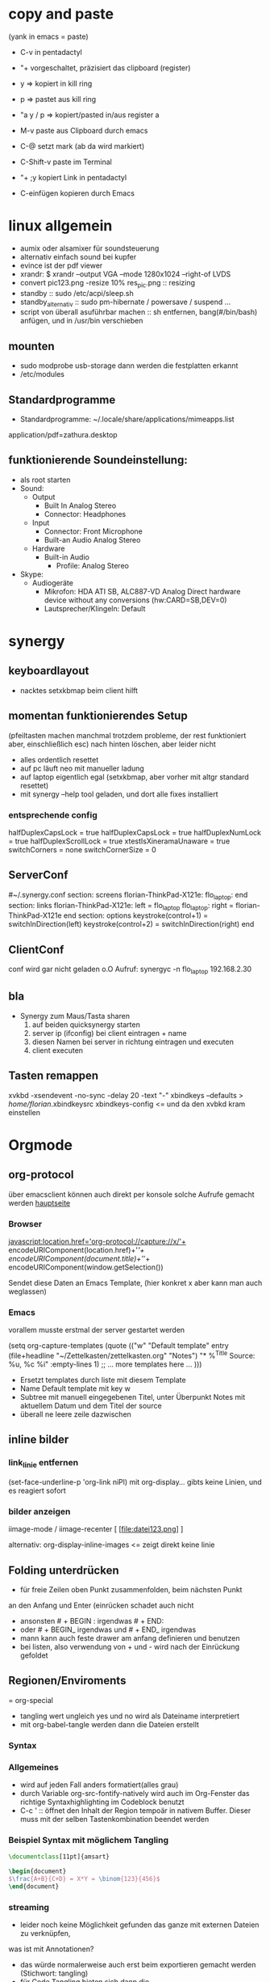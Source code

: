 * copy and paste
(yank in emacs = paste)

- C-v in pentadactyl

- "+ vorgeschaltet, präzisiert das clipboard (register)
- y => kopiert in kill ring
- p => pastet aus kill ring
- "a y / p => kopiert/pasted in/aus register a
- M-v paste aus Clipboard durch emacs
- C-@ setzt mark (ab da wird markiert)
- C-Shift-v paste im Terminal
- "+ ;y kopiert Link in pentadactyl
- C-einfügen kopieren durch Emacs
* linux allgemein
 + aumix oder alsamixer für soundsteuerung
 + alternativ einfach sound bei kupfer
 + evince ist der pdf viewer
 + xrandr:  $ xrandr --output VGA --mode 1280x1024 --right-of LVDS
 + convert pic123.png -resize 10% res_pic.png  :: resizing
 + standby :: sudo /etc/acpi/sleep.sh
 + standby_alternativ :: sudo pm-hibernate / powersave / suspend ...
 + script von überall asuführbar machen :: sh entfernen, bang(#/bin/bash) anfügen, und in /usr/bin verschieben
** mounten
- sudo modprobe usb-storage 
  dann werden die festplatten erkannt
- /etc/modules
** Standardprogramme
 + Standardprogramme: ~/.locale/share/applications/mimeapps.list
 application/pdf=zathura.desktop
** funktionierende Soundeinstellung:
- als root starten
- Sound:
  - Output
    - Built In Analog Stereo
    - Connector: Headphones
  - Input
    - Connector: Front Microphone
    - Built-an Audio Analog Stereo
  - Hardware
    - Built-in Audio
      - Profile: Analog Stereo
- Skype:
  - Audiogeräte
    - Mikrofon: HDA ATI SB, ALC887-VD Analog Direct hardware device without any conversions (hw:CARD=SB,DEV=0)
    - Lautsprecher/Klingeln: Default
* synergy
** keyboardlayout
- nacktes setxkbmap beim client hilft
** momentan funktionierendes Setup
 (pfeiltasten machen manchmal trotzdem probleme, der rest funktioniert aber, einschließlich esc)
      nach hinten löschen, aber leider nicht
- alles ordentlich resettet
- auf pc läuft neo mit manueller ladung
- auf laptop eigentlich egal (setxkbmap, aber vorher mit altgr standard resettet)
- mit synergy --help tool geladen, und dort alle fixes installiert
*** entsprechende config
 halfDuplexCapsLock = true
                halfDuplexCapsLock = true
                halfDuplexNumLock = true
                halfDuplexScrollLock = true
                xtestIsXineramaUnaware = true
                switchCorners = none 
                switchCornerSize = 0

** ServerConf
#~/.synergy.conf
section: screens
	florian-ThinkPad-X121e:
	flo_laptop:
end
section: links
	florian-ThinkPad-X121e:
		left = flo_laptop
	flo_laptop:
		right = florian-ThinkPad-X121e
end
section: options
	 keystroke(control+1) = switchInDirection(left)
	 keystroke(control+2) = switchInDirection(right)
end 
** ClientConf
conf wird gar nicht geladen o.O
Aufruf:
synergyc -n flo_laptop 192.168.2.30
** bla
 + Synergy zum Maus/Tasta sharen
   1. auf beiden quicksynergy starten
   2. server ip (ifconfig) bei client eintragen + name
   3. diesen Namen bei server in richtung eintragen und executen
   4. client executen
** Tasten remappen
xvkbd -xsendevent -no-sync -delay 20 -text "-"
xbindkeys --defaults > /home/florian/.xbindkeysrc
xbindkeys-config    <= und da den xvbkd kram einstellen
* Orgmode
** org-protocol
über emacsclient können auch direkt per konsole
solche Aufrufe gemacht werden
[[http://orgmode.org/worg/org-contrib/org-protocol.html][hauptseite]]
*** Browser
javascript:location.href='org-protocol://capture://x/'+
      encodeURIComponent(location.href)+'/'+
      encodeURIComponent(document.title)+'/'+
      encodeURIComponent(window.getSelection())

Sendet diese Daten an Emacs Template, (hier konkret x aber kann 
man auch weglassen)
*** Emacs
vorallem musste erstmal der server gestartet werden

(setq org-capture-templates
      (quote
       (("w"
         "Default template"
         entry
         (file+headline "~/Zettelkasten/zettelkasten.org" "Notes")
         "* %^{Title}\n\n  Source: %u, %c\n\n  %i"
         :empty-lines 1)
        ;; ... more templates here ...
        )))

- Ersetzt templates durch liste mit diesem Template
- Name Default template mit key w
- Subtree mit manuell eingegebenen Titel, unter Überpunkt
  Notes mit aktuellem Datum und dem Titel der source
- überall ne leere zeile dazwischen
** inline bilder
*** link_linie entfernen
(set-face-underline-p 'org-link niPl)
mit org-display... gibts keine
Linien, und es reagiert sofort
*** bilder anzeigen
iimage-mode / iimage-recenter
[ [file:datei123.png] ]

alternativ:
org-display-inline-images
<= zeigt direkt keine linie
** Folding unterdrücken
- für freie Zeilen oben Punkt zusammenfolden, beim nächsten Punkt
an den Anfang und Enter (einrücken schadet auch nicht
- ansonsten # + BEGIN : irgendwas     # + END:
- oder # + BEGIN_ irgendwas und # + END_ irgendwas
- mann kann auch feste drawer am anfang definieren und benutzen
- bei listen, also verwendung von + und - wird
  nach der Einrückung gefoldet
** Regionen/Enviroments
= org-special
- tangling wert ungleich yes und no wird als Dateiname interpretiert
- mit org-babel-tangle werden dann die Dateien erstellt
*** Syntax
#+BEGIN_X
#+END_X

#+BEGIN_LaTeX
\documentclass ...
#+END_LaTeX
*** Allgemeines
- wird auf jeden Fall anders formatiert(alles grau)
- durch Variable org-src-fontify-natively wird auch
  im Org-Fenster das richtige Syntaxhighlighting 
  im Codeblock benutzt
- C-c ' :: öffnet den Inhalt der Region tempoär in nativem Buffer. Dieser
	   muss mit der selben Tastenkombination beendet werden
*** Beispiel Syntax mit möglichem Tangling

#+BEGIN_SRC latex :tangling st-temp.tex
  \documentclass[11pt]{amsart}
  
  \begin{document}
  $\frac{A+B}{C+D} = X*Y = \binom{123}{456}$
  \end{document}
#+END_SRC

*** streaming
- leider noch keine Möglichkeit gefunden das ganze mit externen Dateien zu verknüpfen,
was ist mit Annotationen?
- das würde normalerweise auch erst beim exportieren gemacht werden (Stichwort: tangling)
- für Code Tangling bieten sich dann die 

** Capturing
Man setzt irgendeine Datei als default note file und 
da wird dann immer reinkopiert
(setq org-default-notes-file (concat org-directory "/notes.org"))

Die Funktion org-cature wird dann mit einer Taste verbunden
(define-key global-map "\C-cc" 'org-capture)
Es wird dann jedes mal ein Tempoärer Buffer geöffnet und angezeigt, 
in welchem man ein Template auswählen kann, welches dann dieses Fenster
schonmal vorbefüllt. Da kann dann z.B. automatisch der zuletzt gestörete 
Link oder der Zwischenspeicher oder eine Link zum aktuellen Punkt landen

Unterschieden wird dann noch in Finish, also fertig kopieren und 
Refiling, wobei die Daten an einen anderen header geschickt werden
** Templates
Templates sind im Grund nur etwas Text der Standardmäßig reingespastet wird,
wobei sie aber auch ein paar gegebene Parameter verwenden können.
*** capture-template hinzufügen
Zeug wird unter Heading "Tasks in gtd.org eingefügt
     (setq org-capture-templates
      '(("t" "Todo" entry (file+headline "~/org/gtd.org" "Tasks")
             "* TODO %?\n  %i\n  %a")
        ("j" "Journal" entry (file+datetree "~/org/journal.org")
             "* %?\nEntered on %U\n  %i\n  %a")))
Aufbau: Key;Beschreibung; typ: entry=node..., item, checkitem, plain,...;
target: file+regexp/file+id usw, file+datetree für currentdate und noch mehr;
template: text; properties: clockingkram, appenden, unnarrow(nicht hinspringen...)
*** nutzbare parameter
http://orgmode.org/manual/Template-expansion.html#Template-expansion

** refiling
- Das capture oder node wird an anderen header angehangen
(standardmäßig wird nur die oberste ebene benutzt
** Export
*** Export subtree
1. auf subtree gehen
2. org-export
3. 1 um auf subtree export umzuschalten
4. konkreten export aussuchen
* Vim
** Search/Replace                                                :shortcuts
	    =Änderungen werden komplett live gepreviewed=
	    :bereichs/foo/bar/g  oder gc
	    als Bereich kann man z.B. mit a',b' marker angeben
	    Ferner sind auch . für die akt Zeile oder konkrete
	    Zeilennummern möglich, geht aber auch +2 = relativ zu cur-pos
	    oder anders:
	    :g/^test/s/foo/bar/g  nur zeilen die mit test anfangen
	    im grunde gibt man start,end an.

	    \( \) macht aus nem Bereich ne Backreferenz
	    \1 matched die nummeriert, & matched das ganze Teil
	    
	    '< , '> selection anfang / ende
	    $ Dateieende
	    . aktuelle zeile
	    /test/ zeile mit nächstem vorkommen von test
	    ?test? zeile mit vorherigem vorkommen von test
** Mehrfachmanipulation
v -> visual, V -> visual zeile, ctrl v -> block
dann mit i,a,I,A usw. editieren (nach enter bei allen zeilen)
** kleinkram
s(jetzt k) löscht geht aber direkt auf insert
:w !sudo tee > /dev/null %  wenn die Berechtigung bei Vim fehtl
    alternativen: :%!sudo tee %
sudo chmod -v -R ouag+rw *     alles per chmod freigeben

** Vervollständigung
   - Ctrl+n für dynamische 
     Vervollständigung / Ctrl+p für letzte Vervollständigung (sucht
     im Text auch in genau diesen Richtungen !! )
   - Ctrl+x Ctrl+n und Ctrl+x Ctrl+p um ganze 
     Zeile so zu vervollständigen
* Emacs  
** shortcuts-emacs 						  :shortcuts:
    sudo chmod -v -R ouagrw . matched auch verstecktes
   - igrep und dann regex um dateien zu (durch-)suchen
   - recentf-open-files ::   zeigt die letzten dateien an
   - deft-new-file ::        erstellt eine kurznotiv die mit deft
     zusammengefasst werden können
   - C-x C-e :: führt aktuelle lisp zeile aus und gibt ergebniss aus
   - M-esc : :: eval-expr
   - C-x b  ::  buffer wechseln
   - winner-undo :: Layout wiederherstellen (tempoärer speicher)
   - repeat :: .
   - vergrößern/verkleinern :: C-x } /
   - finde Buffer :: C-x 4 C-o
   - InsertPoint :: Ctrl + w (mehrfach für größere Fläche

   - save-current-configuration :: C-ä w
   - resume :: C-ä c
	       
   - show shortcuts :: C-ä x
** Hilfefunktionen
-    M-x apropos :: findet alles was irgendwie mit dem Ausdruck danach zu tun hat
-    F1 / M-x Helper-... :: findet Keybinds <=> Funktion usw
-    apropos-documentation :: durchsucht alles nach einem String
     
** Funktionsnamen abkürzen
(defalias 'langer_name 'abkuerzung)
** Tmp Keymaps
    blablabla
    testtest
    testetst

    einfach zeile yanken, eval-expr.. und paste mit ctrl-y
    oder auf zeile und C-x C-e, oder markieren und eval-region
      (global-set-key (kbd "C-ß") 'clipboard-yank) *nichtmehr notwendig*
      (global-set-key (kbd "C-c f") 'evil-emacs-state)
      (global-set-key (kbd "C-c q") 'evil-force-normal-state)
      (define-key evil-normal-state-map (kbd "C-c f") 'evil-emacs-state)
      (define-key evil-normal-state-map (kbd "C-c q") 'evil-force-normal-state)
      (global-set-key (kbd "C-u") 'evil-scroll-up)
      (define-key evil-normal-state-map (kbd "C-u") 'evil-scroll-up)
      (global-set-key (kbd "M-k") 'evil-window-prev)
      (define-key evil-normal-state-map (kbd "M-k") 'evil-window-prev)
      (global-set-key (kbd "C-c b") 'view-buffer-other-window)
      (global-set-key (kbd "C-ü") (lookup-key global-map (kbd "C-x")))

      (global-unset-key (kbd "C-d"))
      (local-unset-key (kbd "C-d"))
      (global-unset-key "\C-d")
      (local-unset-key "\C-d")

      (global-set-key (kbd "C-d") 'evil-scroll-down)
      (define-key evil-normal-state-map (kbd "C-d") 'evil-scroll-down)
      (define-key evil-motion-state-map (kbd "C-d") 'evil-scroll-down)
      (local-set-key (kbd "C-d") 'evil-scroll-down)
       (define-key evil-normal-state-map "\C-d" 'evil-scroll-down)
      (define-key evil-motion-state-map "\C-d" 'evil-scroll-down)
      (local-set-key "\C-d" 'evil-scroll-down)

      (define-key global-map "\C-d" 'evil-scroll-down)

      (define-key local-map "\C-d" 'evil-scroll-down)

; freie Präfixe sind C-ü , C-ö , C-ä



      [[file:~/.emacs::(global-set-key%20(kbd%20"C-c%20b")%20'][.emacs]]

** helm :shortcuts:
[Space] scrollt in Hilfstext
M-a markiert alle Einträge !!!

** Zeilenumbruch
   + linewrapping = darstellungsumbruch
   + truncating = nicht umbrechen
     => toggle-truncate-lines
   + columnfilling => zeilenumbruch im Buffer
     => auto-fill-mode bricht automatisch um
     => set-fill-column setzt die max. Zeichenanzahl
** FTP
1. mit Befehl ftp, ftp programm aufrufen
2. da dann adresse für server eingeben (www.howtoflo.de z.b.)
3. dann benutzernamen eingeben (web95) z.B.
4. dann Passwort eingeben

+ mit ls und cd bewegen
+ mit rename umbenennen
+ mit put lokale/adresse remote/adresse Dateien hochladen
  für zielpfad reicht auch einfach der zieldateiname, so dass
  der aktuelle Ordner benutzt wird
+ mit get? entsprechend runterladen
** GNUS
Adresse => 212.82.96.94
*** weiterleitung für mehrere Accounts auf dem selben server
nslookup imap.mail.yahoo.com    zum schluss kommen die interessanten ip's
echo "12.34.56.78 neue.mail.domain" >> /etc/hosts
*** konfiguration
;; GMANE is about the only free news server I've seen.
;; I set it to my primary server so I can read a few Free software mailing lists.
(setq gnus-select-method
     '(nntp "news.gmane.org"))
;; Mostly, though, I just want to read my mail.
;; This setup uses a standard SSL-based connection to read the mail for the accounts I have through
;; UC Berkeley:
(setq gnus-secondary-select-methods
      '((nnimap "floppycode" ; primary email
		(nnimap-address "imap.mail.yahoo1.com")
		(nnimap-server-port 993)
		(nnimap-authinfo-file "/home/florian/.authinfo")
		(nnimap-stream ssl))
	(nnimap "lerch.florian" ; secondary account
		(nnimap-address "imap.mail.yahoo2.com")
		(nnimap-server-port 993)
		(nnimap-authinfo-file "/home/florian/.authinfo")
		(nnimap-stream ssl))
		))



(setq gnus-ignored-newsgroups "^to\\.\\|^[0-9. ]+\\( \\|$\\)\\|^[\"]\"[#'()]")

(setq user-mail-address "floppycode@yahoo.de")
(setq user-full-name "Florian Lerch")

;(setq mail-sources '((nnimap :server "imap.mail.yahoo.com"
;                          :user "floppycode@yahoo.de"
;                          :password "")
;		     (nnimap :server "imap.mail.yahoo.com"
;			  :user "lerch.florian@yahoo.de"
;			  :password "")))


(setq send-mail-function 'smtpmail-send-it)
(setq message-send-mail-function 'smtpmail-send-it)
(setq smtpmail-default-smtp-server "smtp.mail.yahoo.com")

(setq smtpmail-auth-credentials '(("smtp.mail.yahoo.com" "465" "floppycode@yahoo.de" "3ihgvks14")))
(setq smtpmail-starttls-credentials '(("smtp.mail.yahoo.com" "465" nil nil)))
*** .authinfo
machine imap.mail.yahoo1.com login floppycode@yahoo.de password secret port 993
machine imap.mail.yahoo2.com login lerch.florian@yahoo.de password secret port 993
* install/make kram
1. ./configure
2. make
3. sudo make install
* Firefox
** pentadactyl plugins
*** installieren
js Datei in ~/.pentadactyl/plugins/ kopieren
*** Grundstruktur
eigentlich nichts festes, geht direkt mit js code los
*** Kommando hinzufügen
group.commands.add(['command_name'], "Beschreibung",
 function(args){
  var = bla;
  mache_irgendwas;}
);
*** Hintmode hinzufügen
hints.addMode('K', "descr", function(elem) {
	     var url = elem.getAttribute("href");});
*** nutzpare Parameter
var url = buffer.url;
var en_url = encodedURIComponent(buffer.url);
var title = buffer.title;
*** Aufruf Org Protocol(Capturing)
capture_template mit kürzel w:
#+Begin: Javas Code
location.href='org-protocol://capture://w/'+
  encodeURIComponent(location.href)+'/'+
  encodeURIComponent(document.title)+'/'+
  encodeURIComponent(buffer.win.getSelection())
#+END:
passendes Capture-Template: (titel muss noch manuel eingegeben werden)
#+BEGIN: CaptureTemplate
(setq org-capture-templates
      (quote
       (("w"
         "Default template"
         entry
         (file+headline "~/org/capture.org" "Notes")
         "* %^{Title}\n\n  Source: %u, %c\n\n  %i"
         :empty-lines 1)
        ;; ... more templates here ...
        )))
#+END:
passendes Capture-Template: (titel muss nichtmehr eingegeben werden und
es wird auch sonst nichts vom capture menü angezeigt
#+BEGIN: CaptureTemplate2
(setq org-capture-templates
      (quote
       (("w"
         "Default template"
         entry
         (file+headline "~/org/capture.org" "Notes")
         "* Testtitle\n\n  Source: %u, %c\n\n  %i"
         :empty-lines 1 :immediate-finish :unnarrowed :kill-buffer)
        ;; ... more templates here ...
        )))
#+END:

+ Paremeter werden getrennt mit / und encdode...
+ zuerst link , dann titel, dann content 
+ %c setzt link mit passendem Titel ein
+ %i setzt das capturing ein
+ %u setzt das aktuelle datum oredntlich formatiert ein
+ die 3 übertragenen Daten sind auch abrufbar mit:
  + %:link        => der link
  + %:description => der Titel
  + %:initial     => der content
+ template wird mit "x" gewählt
 

** pentadactyl einrichten
- :map d V   <= damit der nicht mit d seite löscht
- :set hintkeys=uiaenrdxvlchgqüöäpb,.j
- :mkpentadactylrc
** Standardsuche
about:config und da nach keyword.URL suchen und
https://www.google.com/search?hl=en&q=  einsetzen

** Extensions
+ Bugmenot
  viel zu viel gesperrt und son Scheiß. Für die Fälle wo's sich trotzdem
  lohnt, reicht auch die Website
+ CoolPreviews
  meine fresse ist das eine langsame Reaktion gewesen
  die Suchen funktioniert irgendwie nicht, und auch sonst ist
  die Reaktionszeit für normale links extrem langsam, das Interface
  selbst ruckelt auch pervers
  andererseits kann das von Zeit zu Zeit sicherlich auch Tabs einsparen
  auch wenn kurz öffnen und zurückgehen vermutlich schneller wäre
  die stacking funktion ist auch irgendwie scheiße weil langsam und unübersichtlich
  könnte aber fürs nächste vielleicht zu mehr ordnung motivieren
+ DeeperWeb
  also dezent würd ich die sidebar nicht grade nennen, stopft das halbe fenster zu
  der Wert der angezegiten Tags ist 'begrenzt'
  teilweise sind aber interessante Suchansätze implementiert, deren Umsetzung ist zwar
  Scheiße, aber auf Basis dessen lässt sich sicherlich noch besseres finden
+ DownloadHelper
  integriert sich ganz gut und enthält einen converter, nichts auszusetzen
+ Element Hiding Helper Adblock Plus
  funktioniert ziemlich gut -> seiten lassen sich schnell extrem vereinfachen
  -> leider kein redo oder preview?
+ Fasterfox
  konnte bisher keinen Echten leistungsanstieg feststellen
+ fastestfox
  verschiedene "downthemall-artige" Funktionen
  diese kleinen buttons beim link sind eigentlich nur nervig und schwul
  aber die kleine wikipedia preview für markiertes könnte praktisch werden
  automatisches laden der nächsten seite führt öfters mal zu problemen
  Geht mir jetzt schon auf die nerven
+ Instaright!
  wieder so behindert fokussiert auf die eigene Seite
  sehr ruckelige Angelegenheit und bescheuerte Notifications
  behindertes Scheißteil -> weg
+ Multirow Bookmarks
  haben jetzt auch auf ein neues Plugin mit plus am Ende umgestellt >.>
  ficken sie sich
+ Pocket
  bietet die möglichkeit halbwegs effizient die links zu sammeln und synchronisiert
  die dann mit deren Server
  paar shortcuts gibts auch, aber die reichen noch nicht wirklich
+ Read Later Fast
  zwar immernoch scheiße weil immer auf extra Seite, aber bis auf weiteres muss das
  reichen, irgendwie auch etwas verbuggt
  Korrigiere: funktioniert nicht
+ SearchMenu
  klein, schmal und unauffällig, erfüllt seinen Zweck
+ Tile Tabs
  normale Tabs Funktionieren nicht so ohne weiteres,
  => läuft über separates Menü(scheint umschaltbar zu sein)
  ist trotzdem scheiße
+ Vimperator
  im Prinzip schon ziemlich geil, flexibel und bietet viele Möglichkeiten
  im Moment sieht das Design markierter links aber noch echt kacke aus
  und er krallt sich andauernd irgendwelche Tastendrücke und macht
  scheiße damit
  speichert auch die Einstellungen irgendwie nicht
** org-protocol
*** emacs.d
(server-start)
(require 'org-protocol)
*** browser
in ~/.local/share/applications
org-protocol.desktop erstellen mit

  [Desktop Entry]
  Name=org-protocol
  Exec=emacsclient %u
  Type=Application
  Terminal=false
  Categories=System;
  MimeType=x-scheme-handler/org-protocol;

und update-desktop-database ~/.local/share/applications/ laufen lassen
in Firefox dann url öffnen und /usr/bin/emacsclient zeigen
** kopieren
/ -> suche, um zur richtigen stelle zu kommen
c -> caret mode;
v -> visual mode;
dann y -> yank

* Shell
- mit history durchnummerierte Befehlshistory
- schleife in bash :: for i in {1..10}; do echo $i;done
- inhalt durchsuchen :: grep --context=10 oder -C 10   (<- großes C)
- replace :: sed -i 's/old-word/new-word/g' *.txt
- rename :: rename 's/\.bak$//' *.bak
- ausgabe :: cat
- argumente :: !$ (last) !n:1 (arg1 von cmd n)
- befehle :: !! (last) !n (nr) !ls (last ls) ^ust^usr (last mit 1 replace)
- dir :: cd - (last dir) pushd / (cd mit stack) popd (zurück stack)
- ausschnitt :: head -n 2(bis 2) tail -n 2(ab) head -n -2(bis letzte 2)
- einsetzen :: sed -i~ '1 i anfang' Server.java (setzt in zeile 1 ein, ~ = Backup)
- entfernen :: sed -i '1 d' Server.java (löscht Zeile 1)
- variablen/zwischenspeicher :: set varname = blakramzeug
* yas
** neu erstellen
Ctrl-ä n  -> neu
Ctrl-ä t  -> load buffer
-> fertig
der key wird dabei expanded
** Beispiel Snippet
# -*- mode: snippet -*-
# name: leftrightarrow
# key: Lra
# --
\Leftrightarrow
** Input
${1} für Eingaben, ${1:bla} oder sows für Vorschläge
dann Lra in Latex eingeben und tab -> ersetzung
Bei kopien wird dann bloß noch $1 geschrieben
(muss auch!! Die klammern sind nichtmehr erlaubt)
Für mehrere Auswhal möglichkeiten:
<div align="${2:$$(yas/choose-value '("right" "center" "left"))}">
* git
   *HEAD -> Branch -> Commit*
** Keywords
(teilweise direkt mit git <keyword> als befehl)
- ref :: reference, verknüpfung, konkret id oder so
- repository :: Container mit Daten / Veränderungen und allemm
- commit object :: dateien, die den aktuellen stand zu zeitpunkt
		   repräsentieren (hat auch n namen und so)
		   oft auch nur veränderungen und link zu parent
- head :: ref auf commit objekt, im grunde nur id/name (= sha1)
	  HEAD ist der akt. aktive vom akt. Repo
- branch :: unterschiedliche ableitungen eines repositories, für gewöhnlich
    also daher durch head repräsentiert (entspricht besonderem commit, häufig tempoär)
- merge :: (synt.: git merge [head]) pflegt das commit objekt von head
	   in das aktuelle repository ein
	   -> sucht gemeinsamen vorfahren, von akt. commit und neuem
	   -> wenn alles glatt geht einfach überschreiben, sonst manuelle entscheidungen
	    bzw. entsprechende Marker um User zu warnen
	   -> Konflikt, beide Mergehistorien haben zu gleichem Zeitpunkt widersprüchliche
	    Änderungen
	   sonst Fast Forward, jeweils immer nur eine Veränderung( geht automatisch)
- checkout :: HEAD auf commit lenken, und dann die lokalen Daten überschreiben;
	     konzentriert sich dabei auf staged files und so
- diff :: unterschied zwischen 2 commits (also heads übergeben)
- log :: commit zur tempoärem Vorgänger
- remote :: repository das nicht lokal ist
	    remote repository bekommt rem rep ref (standard origin) als identifikation
	    remote heads, verlinken die heads(-> commits) in rem rep
	    (syn.: origin/[head-name]
- track :: lokaler branch repräsentiert intern remote branch (tracked diesen also, ist ref)
	   alle notwendigen Daten liegen lokal abgespeichert
- fetch :: neue commits aus getracktem branch werden in trackendem branch gesichert
	   nur remoteheads verändern sich
- master :: lokaler hauptbranch (standardmäßig), kann auch selbst tracken
- pull :: passt die heads dem fetch an (wenn tracking eingerichtet, erfolgt erkennug
	  des remote repositories und vorhergehender fetch automatisch
	  übernimmt dabei also vorrangig allos von eimen (meist remote) Rep
- push :: fügt remote repository die commits hinzu und der lokale headlink wird zu der
	  passenden Modifikation weitergeleitet
	  remote head reference usw. werden in lokalme branch auch angepasst
	  ! rem head muss zu vorgängen von akt. rem rep zeigen und dort einsetzen!
	  -> fast forward merge wird forciert
- index :: sammlung der dateien, die zum repository committed werden sollen
	   bilden die Grundlage um commit objekte zu bilden
- commit :: bilden und hinzufügen von commit objekten zu repository
- working directory :: der ordner in dem die daten liegen, die man selber wirklich bearbeitet
- stash :: container für nicht committete Modifikation, um mit akt. rep zu mergen
- status :: zeigt differenzen: working-directory <-> index <-> aktuellster commit
	    => wd enthält alle dateien, index nur 'tracked' dateien, und akt. commit die 'staged',
	    die nach bisherigem Stand auf jeden fall reinkommen.
- staged :: fürs nächste commit vermerkt
- reset :: setzt den HEAD 'link' zurück, (zu spezifischem Stand),
- mv|rm|ect :: können dies jeweils in workdir aber auch pushbaren commits machen
	       und den Rest auch gleich anpassen
** dateien aus dem kreislauf ziehen (aber erhalten)
1. in underordner und .git/info/exclude jeweils ausnahme hinzufügen
2. git update-index --asume-unchanged <filepath>    ab -- vlt optional
3. git rm --cached filepath
4. git update-index --asume-unchanged <filepath>    keine ahnung ob nochmal

5. git commit -m "bla"
6. git push
** dateien hinzufügen/updaten
ob eine Datei  ganz neu ist, oder sich nur verändert hat, macht erstmal
   keinen Unterschied. Mit git add werden Dateien hinzugefügt.

** spontan konkretes committen
    git add --patch     lässt dann wählen was gemacht wird
** lokalen datenbestand updaten
git pull

git checkout
git
** config
remotebranch mit namen origin ist default für push/pull
=> ist in .git/config
die exclude ignorelist kann direkt dateinamen aus 
dem wurzelverzeichnis entgegennehmen
git config --global credential.helper cache
git config --global credential.helper 'cache --timeout=50000' <= cached login
** praktische befehle
git add . addet alles außerhalb der ignorelist (vorher git status ...)
git mergetool  um den kram zu mergen
** mit gui
gitk => git-gui öffnen => neu laden
=> alles bereitstellen => nein => eintragen => versenden
** Ganz neues Projekt
1. Mit git initialize oder so, erstmal lokal rep erstellen
2. Online irgendwo was erstellen
3. git remote add name pfad
4. git update name
5. git commit -m "bla"
6. git fetch name
7. nochmal add und commit
8. git pull name -t master
9. git commit -m "bla"
10. git push name
11. config mit default remotes updaten:
    [branch "master"]
    remote = origin
    merge = refs/heads/master
** neue basis pushen (überschreiben)
git push remote_name --force
** neues system mit online repo verbinden
git init     für neues lokales rep
git add      mit allem was man dabei haben möchte, ggbflls. vorher gitignore
git remote add rem_name online_path -t master
(git push rem_name --force) falls repository neu bespielt werden soll
** Fehler beheben
- mit git log die einzelnen commits inkl nummer anzeigen
- mit git show nr:pfad z.B. 1234:.emacs.d/test.txt dokumente etc anzeigen

** allgemeiner Synchronisationsworkflow
+ C-ö m s  für Status (und speichern)
+ jeweils i oder s zum anpassen
+ c  "bla" C-c C-c
+ C-ö m l
   + C-ö m s  wieder stagen
   + c C-c C-c
+ C-ö m h

und beim nächsten Rechner dann das gleiche
* eshell
- cd = für stack, cd -nr  um aus stack aufzurufen
- & ganz ans Ende (hinter paramater usw.) um
  Prozess abzuspalten
  - wahlweise noch mit nohup davor
  um output abzuleiten
* zipper
- tar.gz :: tar xvfz filepath
- zip :: unzip filepath
* Latex
- latex selbst konvertiert zu dvi
- programme wie dvipng machen daraus bild
- documentclass[11pt]{standalone} erstellt
  eine Seite mit minimaler größe (für formelextraktion)
- iimage-mode <- zeichnet einfache links zu bildern
  iimage-recenter läd die bilder dann nach
** arrays
$\begin{array}{ccc}
q_0 & q_1 & q_2 \\
q_0 & q_1 & q_2 \\
q_0 & q_1 & q_2 \\
$\end{array}
** beispiel image link
[ [ file:~/test1.png ] ] 
; das file: am anfang ist wichtig!
** minimales latex Skript
\documentclass[11pt]{standalone}
\usepackage[utf8]{inputenc}
\usepackage{amssymb,amsmath}

\begin{document}
$\frac{A}{B} = c$

\end{document}
 
** preview im org mode
zeichen hinter $ muss frei sein
alternativ: \( und \) für kleine schrift oder
\[ \] oder $$ $$ für größere Schrift
* Windowmanager

   :PROPERTIES:
   :ID:       0001
   :END:
** *Kriterien*
  - hohe Geschwindigkeit und Ressourcensparend

  - sollte die Standardlayouts schnell aufbauen können
  - intuitives Verändern der Layouts per Tastatur (größe und pos der Felder)
  - zuordnen mehrerer Workspaces bzw. Tags / Gruppen
  - einfache Konfiguration, am besten Live/über GUI oder tool
  - aktive Entwicklung
  - vorhandensein und kompatibilität zu wichtigen widgets
  - Maus ist immernoch -möglich-
  - schnelles setzen des Fokus auf konkretes Fenster möglich
** *Theorie*
DynamicWindowManager :: tiling *und* freies Verteilen
TilingWindowManager :: Fenster liegen nie übereinander
StackWindowManager :: Fenster können übereinander liegen

** Awesome WM
- tagging ganz cool aber auch nicht mehr als mehrfache workspace
  zuordnung
- jede Konfiguration über die Datei, nichts geht einfach über
  Packagemanager
- Widgets machen irgendwie Probleme und Design von Fenstern scheiße
- Focus Management noch nicht perfekt, generell mangel an
  Usability Innovation
- zuschalten von Fenstern geht flüssig, schnell und sauber
*** Fenster in bestimmten Tags starten
 -- {{{ Rules
awful.rules.rules = {

    -- All clients will match this rule.
    { rule = { },
      properties = { border_width = beautiful.border_width,
                     border_color = beautiful.border_normal,
                     focus = true,
                     keys = clientkeys,
                     buttons = clientbuttons,
                     size_hints_honor = false} },
    { rule = { class = "MPlayer" },
      properties = { floating = true } },
    { rule = { class = "Chromium" },  properties = {tag = tags[1][1]}},
    { rule = { class = "Luakit" },  properties = {tag = tags[1][1]}},
    { rule = { class = "Geany" },  properties = {tag = tags[1][2]}},
    { rule = { class = "libreoffice-writer" },  properties = {tag = tags[1][2]}},
    { rule = { class = "Terminator" },  properties = {tag = tags[1][3]}},
    { rule = { class = "Vlc" },  properties = {tag = tags[1][4]}},
    { rule = { class = "Desmume" },  properties = {tag = tags[1][4]}},
    { rule = { class = "Easytag" },  properties = {tag = tags[1][4]}},
    { rule = { class = "Galculator" },  properties = {tag = tags[1][4]}},
    { rule = { class = "Gpartedbin" },  properties = {tag = tags[1][5]}},
    { rule = { class = "Gtg" },  properties = {tag = tags[1][5]}},
    { rule = { class = "Pcmanfm" },  properties = {tag = tags[1][5]}},
    { rule = { class = "Transmission" },  properties = {tag = tags[1][5]}},
}
-- }}}
*** shortcuts-awesome wm 					  :shortcuts:
S-n       :: minimieren
S-C-n     :: wiederherstellen
^S-c      :: schließen
S-t       :: oberste Ebene
^S-j / k  :: Fenster verschieben
S- h/l    :: Breite verändern
^S-h/l    :: mehr/weniger Hauptfenster
S-C-h/l  :: mehr/weniger Spalten Slaves
^S 1-9    :: ändere Fenster tags auf 1-9
^S-C 1-9  :: Füge Fenster Tag hinzu

*** mehrere Bildschirme
- mit dem xrandr Befehl aus dem Softwarebreich starten
- mit mod4+o werden die Fenster verschoben
- mit mod4+ctrl wird der fokusmonitor gewechselt
** wmii :kandidat:tested:
- Ressourcensparend
- sehr nah an z.B. DWM aber mit mehr Features etc.
- Features haben auch keine offensichtlichen Makel
- kann in beliebigen Sprachen entwickelt und verändert werden
- es existieren viele Pakte solcher Modifikationen
*** Test
- shell funktioniert auf anhieb
- sondertasten neo nicht im startmenü, was aber ansonsten ganz gut läuft
- scrollbars irgendwie eigenartig
- ruckelige Darstellung
- tagzuweisung klappt ganz gut
- generell, sobald maus benutzt wird wirkt alles verbuggt
- autofokus auch erstmal nicht drin
- design sehr minimalistisch <- hat nen eigenen reiz
- zusammenklappen ist aber ziemlich intelligent:
  ein Fenster kann per Knopfdruck auf die komplette Spalte maximiert
  werden und der rest wird nur am rand eingeblendet
- Shortcuts
  [[/home/florian/Dropbox/Zettelkasten/zettelkasten.org_20121213_230622_11330eFl.png]]
  - mod t = springe zu tag, mit shift auch setzen
(Press "Alt + a" to log out, well select "exit")

- ganz geil ist, das man nicht auf tagnummern achten mussten
  sondern einfach anfängt den namen einzugeben und dann codecompletion
- das Springen zwischen Master und dem Rest ist wirklich gut umgesetzt
  (einfach durch sprung nach links/rechts usw)
- zB der DocumentViewer läuft ganz gut und kupfer geht auch
- emacs verhält sich auch nicht auffällig
- tagnummer mappt nicht auf unterschiedliche Namen? oO
- die Balken die noch da sind, sind aber eigentlich auch nur störend
** Qtile :kandidat:tested:
- basiert auf python
- noch recht schnell und klein, leicht modifizierbar
- hat auch ne nett gemachte Projektseite usw.

*** Test
- design im Kern sehr schick und sehr spartanisch
- modifizierung über python scheint auch gut möglich zu sein
- das standardmäßig vorgegebene beispiel ist aber schrott
** Xmonad :kandidat:tested:
popluär, flexibel und frei, auf jeden fall
ein kandidat
http://xmonad.org/tour.html
*** Test
- Termninal läuft
- Fensterbalken und son Kram existieren nichtmal
- schafft es aber offensichtlich nichtmal, die windowstaste als mod zu benutzen
- kupfer funktioniert
- die layouts entsprechen erstmal nur den elementarsten basics
- dank dmenu die selbe menüleiste wie bei wmii aber nicht dauernd eingeblendet und neo
  läuft ordentlich
- sehr minimalistisch aber irgendwie schon schick
- alles weitere müsste nachgerüstet werden, aber in diesem Fall
  wäre xmonad sicherlich ein gutes fundament
- plugins laufen über haskell
** herbstluft :kandidat:
- "nachfolger" von Musca
- scheint alles wichtige drin zu haben
- das reicht fürn test

- so auf anhieb geht gar nichts und besonders
viel scheint das internet auch nicht dazu zu haben
- generell noch relativ neu (kaum ein jahr alt)
<.< immernoch nichts geschafft
- wird erstmal auf später verschoben

http://wiki.ubuntuusers.de/herbstluftwm

** wmfs :kandidat:
- scheint alles zu bieten

** i3wm :kandidat:tested:
- hardcore simpler einstieg ABER wlan wird direkt angezeigt
- battery widget auch da, funktioniert aber nicht
- bäh, kupfer bekommt diesen schwuler rahmen aufgezwungen
- erstmal abgestürzt
- steuerung ist aber nicht ungeil (mit simulierten pfeiltasten fenster positionieren
- und die stacks sind drin, die sind schon ziemlich cool
- allzu leicht ist das herstellen eines ganz konkretn aufbaus trotzdem nicht
- stacking ist aber echt geil, und tabbing genauso, sau nützlich
  - leider gibt es jedes mal grelles flimmern beim umschalten
- containern kann man auch irgendwie
- viele wirklich interessante Konzepte umgesetzt, sollte in jeden Fall
  als Referenz für zukünftige Projekte in die Richtung dienen
- viele kleine grafikfehler
- und die tasten werden für shortcuts nach der hardware und nicht neo geladen

** spectrwm :kandidat:tested:
- aktuell und fleißig bearbeitet, alles bestens

- erster blick sehr spartanisch
- fenster sieht am rand etwas kaputt aus
- kupfer funktioniert
- reagiert auch wieder auf alt statt tab
- master kleiner oder größer machen
  ruckelt echt übel
- ansonsten der ganze Standardkram ist sauber umgesetzt
- leider keine echte benennung der layer?
- jedenfalls nichts was es besonders macht
** *----------------------------*
** Fluxbox :rejected:
- bietet zuordnung in tabs an( => Programme die sich auf
  viele Fenster verteilen können zusammengefasst werden)
*** Comment: gleichzeitige Anzeige?
? die Frage ist, ob auch mehrere Tabs gleichzeitigen in einem
Fenster angezeigt werden können, wenns sein muss
+ das selbe Ergebniss lässt sich auch generell mit Tags und workspaces
erreichen

- alle benötigten bars etc. würden sich nachrüsten lassen
- kein tiling -> und tschüss
** UWM :rejected:
- keine Taskleiste usw. => vesucht flexibel produktiv zu bleiben
- dabei allerdings starker fokus auf die Maus
** IceWM :rejected:
- minimalistisch usw. bietet im Endeffekt aber auch nichts wirklich
innovatives oder tolles
** OpenBox :timefiller:
- sehr schnell und beliebt
- kann im Grunde auch nicht mehr
- aber eben wirklich hart ressourcen sparend
- sehr stark und simpel modifizierbar in alle Richtungen
- Tiling nur über über PyTile -> recht Ram aufwendig
** Musca Wm :rejected:timefiller:
- die auswahl der Fenster wirkt sehr spartanisch, mit einfachen
Linien um die Layouts zu bestimmen
- scheinbar auch nicht gerade besonders verbreitet
- die Leute scheinen aber recht begeistert von der Aufteilung
  und der Fenstersteuerung zu sein
*** Readme (sehr groß) mit allen Infos
Musca

- Musca

|@constellation_small.png right@|http://en.wikipedia.org/wiki/Musca| |controls|#controls| : |source|#source| : |author|#author| : |bugs|https://bugs.launchpad.net/musca| : |questions|https://answers.launchpad.net/musca| : |suggestions|https://blueprints.launchpad.net/musca| : |customize|#customize| : |settings|#settings| : |howto|#howto| : |changelog|#changelog| : |mailing list|http://mail.aerosuidae.net/mailman/listinfo/musca_aerosuidae.net| : |launchpad|https://launchpad.net/musca| : |0.9.2|#source|

+A simple |dynamic window manager|http://en.wikipedia.org/wiki/Dynamic_window_manager| for X, with features nicked from |ratpoison|http://www.nongnu.org/ratpoison/| and |dwm|http://www.suckless.org/dwm/|+:

+ Musca operates as a |tiling window manager|http://en.wikipedia.org/wiki/Tiling_window_manager| by default.  It uses `manual tiling`, which means the user determines how the screen is divided into non-overlapping `frames`, with no restrictions on layout.  Application windows always fill their assigned frame, with the exception of transient windows and popup dialog boxes which float above their parent application at the appropriate size.  Once visible, applications do not change frames unless so instructed.

+ Since not all applications suit tiling, a more traditional |stacking window manager|http://en.wikipedia.org/wiki/Stacking_window_manager| mode is also available, allowing windows to float at any screen location and overlap.

+ There are no built in status bars, panels, tabs or window decorations to take up screen real estate.  If the user wants any of these things, there are plenty of external applications available to do the job.  Window decoration is limited to a slender border, which is coloured to indicate keyboard focus.

+ |@musca1_small.png right@|musca1.png| Windows are placed in named `groups` which can be used in a similar fashion to virtual desktops.  Groups can be added and removed on the fly, and each group has its own frame layout.

+ The excellent +dmenu+ utility is used to execute commands and launch applications, and it can also act as a window and group switcher.

+ Windows and frames are navigated and focused on any mouse button click, including rolling the wheel, or alternatively driven entirely by the keyboard.  Simple key combinations exist for window switching, group switching, frame control and screen switching.

+ Frames can be `dedicated` to a single application window, preventing new windows usurping said frame.  One frame per group can also be flagged as a `catch-all` so that all new application windows open there.  The frame border colour changes to reflect these modes.

+ |@musca2_small.png right@|musca2.png| Musca has multi-screen support out of the box, and will automatically create groups for every available screen.

+Thanks to ratpoison and dwm authors+.  Musca's code is actually written from scratch, but a lot of useful stuff was gleaned from reading the source code of those two excellent projects.

+Extra kudos to dwm authors for creating dmenu!+  A true sliced-bread-beating invention.

+But `why` do this when there are 17 million other window managers already swanning about the internet?+  Variety is the spice of life?  Actually, +ratpoison+ is very good and I used it for many years; but, I always wanted it to be just a little bit more friendly to the mouse, and just a little bit more informative about frame focus and layout, and just a little bit less `modal` (I can't think of a better way to say that) everywhere.  Sleek little +dwm+ is also great, and while it does focus-follow-mouse and has nice minimal yet informative frame borders, it can't do manual frame layouts and I couldn't add the feature to it satisfactorily (probably my fault).  Other options like +Ion3+ and +Xmonad+ were also fun, but ultimately had fluff of one sort or another.  So, here is +Musca+: the strange offspring of ratpoison and dwm, and very likely only suited to my preferences ;-)  Oh well.

+Why is it named after a star constellation?+  Firstly, so it didn't have "+wm+" in the name.  Secondly, why not?

-- |Controls\controls|

All Musca key bindings start with a modifier key ("M" below), which is bound to +Mod4+ by default.  Mod4 is usually +Super_L+ or the left hand "Windows" key.  This is most convenient as it leaves Ctrl/Alt free for application use.

See |howto|#howto_mod_key| for troubleshooting or changing the Modifier key.

--- Frame Control

Key bindings:

:table bindings
Keys	Action
M+h	split frame in half horizontally to form two frames.
M+v	split frame in half vertically to form two frames.
M+r	remove the current frame and resize others to fill the gap.
M+o	remove all other frames except the current one, resizing it to full screen.
M+u	revert the last frame layout change.
M+d	(toggle) dedicate the current frame to the current app.
M+a	(toggle) set the current frame as a `catch-all`, where all new windows will open.
M+Left	change focus to the frame on the left.
M+Right	change focus to the frame on the right.
M+Up	change focus to the frame above.
M+Down	change focus to the frame below.
M+Ctrl+Left and M+Ctrl+Right	resize current frame horizontally.
M+Ctrl+Up and M+Ctrl+Down	resize current frame vertically.

Musca commands:

:table commands
Command	Action
hsplit <relative\|pixel>	split frame horizontally.
vsplit <relative\|pixel>	split frame vertically.
width <relative\|pixel>	resize frame horizontally.
height <relative\|pixel>	resize frame vertically.
remove	remove the current frame and resize others to fill the gap.
only	remove all other frames except the current one, resizing it to full screen.
dedicate <on\|off>	(toggle) dedicate the current frame to the current app.
catchall <on\|off>	(toggle) set the current frame as a `catch-all`, where all new windows will open.
focus <left\|right\|up\|down> or lfocus rfocus ufocus dfocus	change focus to a frame in the specified direction.
undo	revert the last frame layout change.
resize <left\|right\|up\|down>	resize the current frame in the specified direction.

Relative values can be specified as a percentage or a fraction:

 hsplit 2/3
 hsplit 33%

+hsplit+ and +vsplit+ adjust frame size relative to `itself`.

+width+ and +height+ adjust frame size relative to the `screen size`, less any group padding.

--- |Window Control\controls_window|

Key bindings:

:table bindings
Keys	Action
M+t	launch a terminal.
M+x	launch an app via dmenu.
M+w	switch windows in the current frame, via dmenu.
M+k	politely close the window in the current frame via a close event.  Press again to forcibly kill it.
M+c	cycle a hidden window into the current frame.

Windows automatically receive the keyboard input when they are visible in a focussed frame.

Musca commands:

:table commands
Command	Action
swap <left\|right\|up\|down> or lswap rswap uswap dswap	swap current window with the contents of the frame to the left, right, up and down respectively.
move <name>	move the current window to the group called `name`.
kill	politely close the window in the current frame via a close event.  Press again to forcibly kill it.
cycle	cycle a hidden window into the current frame.
raise <number\|title>	raise and focus a window in the current group by number (order opened) or title.
manage <on\|off> <name>	(toggle) set whether the window class called `name` is managed or ignored.

--- Group Control

Key bindings:

:table bindings
Keys	Action
M+g	switch groups via dmenu.
M+PageUp	switch to the previous group.  (PageUp == X11 Prior)
M+PageDn	switch to the next group.  (PageDn == X11 Next)
M+s	(toggle) switch the current group between `tiling` and `stacking` window modes.

Musca commands:

:table commands
Command	Action
add <name>	create a new group called `name`, and switch to it.
drop <name>	delete a group by `name`.
name <name>	rename the current group.
dump <file>	export a description (group name and frame layout) of the current group to `file`.
load <file>	import a description from `file` into the current group.
use <name>	switch to the group called `name`.
stack <on\|off>	(toggle) switch the current group between `tiling` and `stacking` window modes.

In `stacking` mode, Windows can be moved using +M+Mouse1+, and resized using +M+Mouse3+.  |More detail|#howto_stacking|.

--- Screen Control

Key bindings:

:table bindings
Keys	Action
M+Tab	switch to the next available screen.

Musca Commands:

:table commands
Command	Action
screen <number>	switch to screen `number`.  This is zero based, and should match the order in which screens are defined in {xorg.conf}.

--- |General Controls\controls_general|

Key bindings:

:table bindings
Keys	Action
M+m	Run a Musca command via dmenu.

Musca commands:

:table commands
Command	Action
exec <command>	execute as shell command.
pad <left> <right> <top> <bottom>	set the current group screen padding in pixels.
bind <on\|off> <Modifier>+<Key> <command>	bind a Musca command to a key combination with `on`, and remove it again with `off`.  The `command` argument is only need for `on`.
set <setting> <value>	set a Musca variable.  See |settings|#settings| for a list of variable names.
quit	exit Musca.

-- |Source\source|

A Musca bazaar repository is available on |launchpad|https://launchpad.net/musca|.  It should always build, but it is a development tree so it may not be stable.

This is the latest dated snapshot considered stable: |musca-0.9.2.tgz|musca-0.9.2.tgz|

--- Build Dependencies:

+ Xlib
+ GNU C Library
+ make
+ gcc

Install the above for your system, grab the source, and run +make+.  Copy the resulting {musca} binary into your {$PATH} somewhere.

--- Runtime Dependencies:

+ dmenu

-- |Author\author|

Feel free to email feedback:

sean dot pringle at gmail dot com

-- |Customize\customize|

Most |settings|#settings| can be changed on the fly using Musca commands, and applied each time using the startup file option.  Alternatively, to change the default settings, modify {config.h} and recompile.

-- |Settings\settings|

Musca has a list of settings that can be altered on the fly using the +set <name> <value>+ command:

 set border_focus Orange

:table musca_settings
Name	Default	Description
border_focus	Blue	Border colour for focused frames in tiling mode, and focused windows in stacking mode.
border_unfocus	Dim Gray	Border colour for unfocused frames in tiling mode, and unfocused windows in stacking mode.
border_dedicate_focus	Red	Border colour for focused `dedicated` frames in tiling mode.
border_dedicate_unfocus	Dark Red	Border colour for unfocused `dedicated` frames in tiling mode.
border_catchall_focus	Green	Border colour for focused `catchall` frames in tiling mode.
border_catchall_unfocus	Dark Green	Border colour for unfocused `catchall` frames in tiling mode.
frame_min_wh	100	Minimum width and height in pixels of frames and managed windows.
frame_resize	20	Size in pixels of a frame resize step.  Setting this smaller will make resizing operations smoother, but also slower and increase load.
startup	.musca_start	(optional) Path to a file containing Musca commands to run at start up.  The default setting is relative to the working directory; ie, Musca will use $HOME/.musca_start `only if Musca is started from $HOME`, which is the usual method for login managers.  The file must contain one command per line.  Lines starting with hash +#+ are comments and blank lines are acceptable.
dmenu	{dmenu -i -b}	Command to run to launch +dmenu+ along with any customize appearance arguments.  This can be replaced by another launcher so long as it accepts a list of +\\n+ terminated items on stdin and returns a single line on stdout.
switch_window	{xargs -I name $MUSCA -c "raise name"}	The command to run once the user has selected a window number and name from +dmenu+.
switch_group	{xargs -I name $MUSCA -c "use name"}	The command to run once the user has selected a group name from +dmenu+.
run_musca_command	{xargs -I command $MUSCA -c "command"}	The command to run when the user has entered a Musca command via +dmenu+.
run_shell_command	{xargs -I command $MUSCA -c "exec command"}	The command to run when the user has entered a shell command via +dmenu+.
notify	{echo %s}	The command to run to send the user a message.  By default Musca just writes to stdout.
stack_mouse_modifier	Mod4	The modifier key to use in `stacking` mode, along with mouse buttons 1 and 3, to move and resize windows respectively.

-- |Howto\howto|

+ |Start Musca|#howto_start|
+ |Use multi-windowed apps like the Gimp|#howto_multi_window_apps|
+ |Change or troubleshoot the Modifier key|#howto_mod_key|
+ |Change the default key combinations|#howto_key_combos|
+ |Change the default border colours|#howto_borders|
+ |Run a system tray|#howto_tray|
+ |Set a desktop background|#howto_background|
+ |Make Musca ignore windows|#howto_ignore|
+ |Use a startup config file|#howto_startup|
+ |Control Musca externally|#howto_control|
+ |Get a list of windows in the current group|#howto_windows|
+ |Use `stacking` window management mode|#howto_stacking|

--- |Start Musca\howto_start|

---- Using startx

Launch it from your +.xinitrc+ file, using +startx+:

 exec /path/to/musca

---- Using a login manager like GDM or KDM

Create /usr/share/xsessions/musca.desktop, and select the Musca session at login:

 [Desktop Entry]
 Encoding=UTF-8
 Type=XSession
 Exec=/path/to/musca
 Name=musca

---- For debugging

Start X with a single xterm running, and launch Musca manually from the xterm, so you can see stdout/stderr (which is where any errors from your dmenu commands will appear).  So in {.xinitrc}:

 exec xterm

--- |Use multi-windowed apps like the Gimp\howto_multi_window_apps|

---- In Tiling Mode

People seem to think this is a huge problem with tiling window managers, but it really is not, particularly in Musca where any old tiling layout can be used and nothing moves around once visible.  |See|musca2.png|?

Start with a single full screen frame and a few small frames off to one side.  Switch to and dedicate the largest frame with +M+d+.  Open the app in the largest frame and the first (hopefully primary) app window will open there, while secondary windows distribute themselves among the smaller frames.  Adjust the number and layout of frames as required for the app in question.  Use the |swap|#controls_window| commands to shift windows around if needs be.

Afterward it may be worthwhile dedicating the smaller frames to ensure they only ever hold the dialog windows you want there, or just set the largest frame as a catch-all to achieve the same effect.

Note that some apps like OpenOffice have windows which are normal dialogs, but they automatically unmap themselves when the primary window is not focussed.  These may flick in and out of existence in the smaller frames.  Not much we can do about it, except use OOo full screen and dock everything with Ctrl+Shift+F10, or use stacking mode.

---- In Stacking Mode

Create a new window group and set it to `stacking` mode with +M+s+, then use the multi-windowed app just as you would in any stacking window manager.  See how the |stacking controls differ|#howto_stacking|.

--- |Change or troubleshoot the Modifier key\howto_mod_key|

Changing the Modifier key is possible by modifying {config.h} and recompiling.  Valid modifier keys are listed in {modmasks[]}, and default key combinations are in {keymaps[]}.  Alternatively, to prevent the need to recompile, you can customize key bindings on the fly using the |+bind+ command|#controls_general|.

Mod4 is commonly bound to X11's +Super_L+ key, which is usually the left Windows key on Linux PCs with a US or UK keyboard layout.  If you're on a different system and the default Modifier key does not work, then establish where mod4 (if it exists!) is pointing by using +xmodmap+:

 $ xmodmap | grep mod4
 mod4        Super_L (0x7f),  Hyper_L (0x80)

Or run the +xev+ utility, press the left Win key, and watch xev's standard output while you do it.  Something like this should appear:

 KeyRelease event, serial 27, synthetic NO, window 0xe00002,
    root 0x259, subw 0x0, time 672433, (417,298), root:(418,299),
    state 0x40, keycode 115 (keysym 0xffeb, Super_L), same_screen YES,
    XLookupString gives 0 bytes:
    XFilterEvent returns: False

Using these two tools, find a suitable Modifier key for your system.

--- |Change the default key combinations\howto_key_combos|

Look at the {keymaps[]} structure in {config.h}.  X11 key names are in X11/keysymdef.h; just remove the 'XK_' from the constant definitions to get the names.  Either modify {keymaps{}} and recompile, or apply key bindings on the fly in {.musca_start} using the |+bind+ command|#controls_general|.

--- |Change the default border colours\howto_borders|

Look at the +border_...+ fields in {settings[]} in {config.h}.  X11 named colours are on |http://en.wikipedia.org/wiki/X11_color_names|http://en.wikipedia.org/wiki/X11_color_names|.  Either modify {settings[]} and recompile, or apply key bindings on the fly in {.musca_start} using the |+set+ command|#controls_general|.

--- |Run a system tray\howto_tray|

Use the +trayer+ utlity and set padding on a window group so as not to obscure it.  For example:

 #!/bin/bash
 trayer --edge bottom --align center --height 32 --SetDockType true --SetPartialStrut false \
  --transparent true --alpha 255 --tint 0x00ff00 --distance 0 --expand true >.trayer.log 2>&1

Whatever system tray application you choose will need to have its WM_CLASS |unmanaged|#howto_ignore|.  Trayer is already unmanaged by default.

--- |Set a desktop background\howto_background|

Musca doesn't touch the root window and frames are transparent, so go use something line +xsetroot+ or +xv+ or +imagemagick+ to set the background.  For example, with imagemagick:

 $ display -window root <path_to_image>

--- |Make Musca ignore windows\howto_ignore|

In {config.h} there is an {unmanaged_windows[]} list of WM_CLASS names:

 char +unmanaged_windows[] = { "trayer", "Xmessage", "Conky" };

Check out the +xprop+ utility to find class names.  Either change {unmanaged_windows[]} and recompile, or do on the fly in {.musca_start} with the |+manage+ command|#controls_window|.  Note that any +manage+ setting only takes effect for `subsequently` opened windows.

--- |Use a startup config file\howto_startup|

Set the `startup` setting in {config.h} to point to a text file of your choice (default is {.musca_start}).  It should contain Musca commands (exactly as would be launched with +M+m+), one per line.  Any comments must be on separate lines starting with hash +#+.  Blank lines are acceptable.  For example:

 manage off trayer
 manage off Conky

 screen 1
 name bling
 pad 0 0 0 32
 exec trayer
 exec conky

 screen 0
 add mail
 add net
 add work
 use mail
 exec firefox gmail.com
 exec evolution
 hsplit 1/2

 set notify notify-send -t 3000 Musca "%s"

Note that lanuching apps from the startup file is OK, but can be of limited use if you want to do it in more than one group.  The +exec+ command runs asynchronously, and if apps are slow to create their windows, they may not necessarily appear in the group you expect.  In this case, try launching apps from {.xinitrc} and just moving them around here.

--- |Control Musca externally\howto_control|

Musca commands can be dispatched from an external script by calling Musca with the {-c <command>} command line argument:

 musca -c "hsplit 1/3"

In this case, the Musca binary will try to connect to an already running instance of Musca, deliver the command, and return once the command has executed.

--- |Get a list of windows in the current group\howto_windows|

Use the group +dump <file>+ command and extract lines starting with the word `window`.  Each line is a series of tab delimited fields in this order:

+ Number in the current group.
+ Class name.
+ Title.

For example:

 #!/bin/bash
 file=/tmp/group.txt
 musca -c "dump $file" && cat $file | grep -r '^window' | awk -F '\t' '{print "id: " $2 " class: " $3 " title: " $4}'

Mould into whatever form suits you.

--- |Use `stacking` window management mode\howto_stacking|

Stacking window management mode is available at the window group level, on a group by group basis.  Select the group you wish to make stacking, and press +M+s+ or run the command +stack on+.  Any frames in the group will disapear.  Other groups will not be affected.

Floating windows can be moved using +M+Mouse1+ -- that is: hold down the modifier key and click the left mouse button on the window -- and dragging the mouse.  Floating windows can be resized using +M+Mouse3+ in the same fashion.  Click-to-focus still works.

Most of the frame manipulation related key combinations and commands are disabled in stacking mode.

No, there is no way to float specific windows while in tiling mode.

To switch the group back to tiling mode, press +M+f+ again or run the command +stack off+.  The group frames will be recreated as they were before the mode change.

-- |+Changelog+\changelog|

+ |0.9.2|#changelog_0.9.2| (|tgz|musca-0.9.2.tgz|)
+ |0.9.1|#changelog_0.9.1| (|tgz|musca-0.9.1.tgz|)
+ |0.9|#changelog_0.9| (|tgz|musca-0.9.tgz|)
+ |20090313|#changelog_20090313| (|tgz|musca_20090313.tgz|)
+ |20090312a|#changelog_20090312a| (|tgz|musca_20090312a.tgz|)
+ |20090312|#changelog_20090312| (|tgz|musca_20090312.tgz|)
+ |20090311|#changelog_20090311| (|tgz|musca_20090311.tgz|)
+ |20090310|#changelog_20090310| (|tgz|musca_20090310.tgz|)
+ |20090309|#changelog_20090309| (|tgz|musca_20090309.tgz|)
+ |20090305|#changelog_20090305| (|tgz|musca_20090305.tgz|)
+ |20090304|#changelog_20090304| (|tgz|musca_20090304.tgz|)
+ |20090303|#changelog_20090303| (|tgz|musca_20090303.tgz|)
+ |20090302|#changelog_20090302| (|tgz|musca_20090302.tgz|)
+ |20090301|#changelog_20090301| (|tgz|musca_20090301.tgz|)

--- |0.9.2\changelog_0.9.2|

+ Tuning: politely check PResizeInc for apps in both stacking and tiling modes.
+ Tuning: changed window resize and drag in stacking mode to use a window outline, to better suit slow video.

--- |0.9.1\changelog_0.9.1|

+ Tuning: prevent parent windows from hiding when transients popup.
+ Bugfix: correctly resize bound keys structure when >31 combinations are bound.

--- |0.9\changelog_0.9|

No difference to |20090313|#changelog_20090313| release, expect that we are starting a more traditional versioning numbering scheme to better suit distro packaging practices.  We're starting at 0.9 because Musca now has all the major features I wanted when starting the project, and bugs seem minimal, but we still need to do extended stability testing.  There is a feature freeze now in effect.

`+Note+ There was some discussion via email that this should be 1.0, and the 0.9 tarball was initially pushed as 1.0.  But after coffee, I think being feature complete and not having many bugs reported doesn't really justify that with a young code base.  So, 0.9 it is.`

--- |20090313\changelog_20090313|

+ Windows now remember their floating position across stacking/tiling mode switches.
+ Bugfix: better MotionNotify co-ordinate checking when resizing in stacking mode.
+ Improved window stacking behavior in relation to unmapped windows, and reduced focus flicker of groups in stacking mode.
+ Improved error checking converting colour names to pixel values for borders.
+ Use {execlp()} instead of {execl()} for launching shell commands with +exec+, to mimic shell parsing and $PATH checking for commands without a full path.
+ Improved key grabbing to prevent blocking some key combinations from the application when we don't need them.

--- |20090312a\changelog_20090312a|

+ |Bugfix|https://bugs.launchpad.net/musca/+bug/341219|: using SIG_IGN for SIGCHLD exits annoys +dbus+ autolaunch, so handle it normally with waitpid.
+ Added additional error check to +bind+ command, to ensure the supplied key symbol is valid.  Previously, it only verified key modifiers.

--- |20090312\changelog_20090312|

+ Cleaned up {config.h}.
+ Replaced various constants with a simple table {settings[]} holding variables that can be set dynamically.
+ Converted {key_callbacks[]} to {keymaps[]} to simply map key strokes to Musca command strings.
+ Added commands: resize, raise, bind, switch, command, shell, set.
+ Added code to filter out NumLock and CapsLock from our key commands (too easy to leave one turned on and disable stuff). Thanks to Nikita Kanounnikov for pointing this bug out.

--- |20090311\changelog_20090311|

+ Tweaked Musca's dmenu usage to execute in a child process.  This should help with the reports made by some people where both dmenu and Musca freeze when the mouse is clicked, or a window opens, while dmenu is running.  Now neither event affects dmenu.
+ Added an {XGrabKeyboard()} check during the Musca startup process.  If it fails, it will throw a warning to {stderr} like:  `Could not temporarily grab keyboard. Something might be blocking key strokes.`  This might help with |this bug|https://bugs.launchpad.net/musca/+bug/336473|.
+ Added the +raise <number\|title>+ command, to raise a window.

--- |20090310\changelog_20090310|

+ Added option to switch window groups between tiling and stacking modes.

--- |20090309\changelog_20090309|

+ Added commands: remove, kill, cycle, only, focus, dedicate, catchall, undo, dump, load, use, exec, swap, screen, manage.  Mnay of these duplicate hot keys, but may be useful to external scripts.
+ Added ability to dump and load group frame layouts to file with +dump <file>+ and +load <file>+ commands.
+ Added the option of a startup script (which needs to be a list of Musca commands), defined by the {STARTUP} definition in {config.h}.
+ Added frame layout `undo` tracking, so that up to 32 frame layout changes per group can be rolled back.
+ Added client command interface for external control by calling {musca -c <command>}
+ Rearranged Musca startup routine slightly to isolate |this bug|https://bugs.launchpad.net/musca/+bug/336473|.
+ Applied a {FOR_RING()} macro to automate looping about head/group/frame/client doubly-linked rings.
+ Improved `click-to-focus` behavior to reduce frame screen flicker.
+ Added restrictions to ensure transient windows follow if their parent is moved between groups.
+ Added logic to prevent a parent window being cycled into another frame when a transient takes focus above it.
+ Added logic to ensure a parent window regains focus in the same frame with a transient window exits.
+ Migrated old {client->kill_event_sent} to a {client->flags} bit.
+ Added ability to manage and unmanage window classes on the fly.
+ Changed {commands[]} struct in {config.h} to a list of command pointers, rather than one long hard to read \\n delimited string.

--- |20090305\changelog_20090305|

---- misc stuff

+ Added TERMINAL to config.h to point to the perferred console app, defaulting to xterm.
+ Added NOTIFY to config.h to point to an external notification app, like {dzen} or {notify-send}.
+ Added example custom launcher functions to config.h, with M+t activated to launch a terminal.
+ Convert {unmananged_windows} to use window class names instead of titles.
+ Reduced default verbosity when logging.

--- |20090304\changelog_20090304|

---- bug fixes

+ Stop frames on an unfocused screen taking the keyboard focus when their client window exited.
+ Fix possible buffer overflow, due to an incorrect {realloc()}, when creating the list of window titles for dmenu.

--- |20090303\changelog_20090303|

---- `width` and `height` commands

Added +width+ and +height+ commands, and {com_frame_size()}, to resize a frame size relative to the screen size or to a specific pixel value.

--- |20090302\changelog_20090302|

---- move windows between groups

Added the +move <group_name>+ command, and {com_window_to_group()}, to move the active window to another group.

---- define a `catch-all` frame

Added +M+a+ key combination, and {frame_catchall()}, to define a frame per group in which +all+ new non-transient windows will open.

--- |20090301\changelog_20090301|

---- key_modifiers

Added {key_modifiers[]} struct to config.h.  This lists the modifier key combinations we're interested in.  Any modifier used in {key_callbacks[]} must also appear in {key_modifiers[]}.

---- key combination logging

Added key combination logging.  Each matched modifier+key combination is logged, eg, a hsplit:

 keypress handling key: Mod4 h

..and each unmatched modifier+key (where modifier is one we're interested in) is logged:

 keypress unhandled key: Mod4 q

This makes it easy to find out X11 key names when modifying {key_callbacks[]}.
-------------------------------------------------------------------
*** Sonstiges
- seit 2009 nichtmehr weiterentwickelt, nur noch Communitypatches
Herbstluft wm kommt dem am nächsten*
** ratpoison :rejected:
- wird nicht mehr weiterentwickelt

** sawfish :rejected:
- war früher mal bei gnome dabei, und die offizielle entwicklung war
  auch mal gestoppt und wird jetzt durch community betrieben

** dwm :rejected:
- sieht sehr schnell aus und scheint auch recht zügig
  on-the-fly neue aufteilung bilden zu können
- zum neukonfigurieren source neu übersetzen?!
- benutzt tags für die Fenster
- wirbt damit, kaum Features zu haben o.O
- keine config-dateien!!
  - das Programm ist aber sehr klein, so dass das überschaubar ist
- da keine jedes mal neu kompilieren kann ein flexibles
  installieren von erweiterungen wohl vergessen werden
  und eingebaut ist dann auch nicht allzu viel

** monsterteil :rejected:
- hardcore kürzungen
** snapswm :rejected:
- sieht an und für sich sauber gemacht aus
aber wieder alles änderungen in dem header => ficken sie sich
** Ion :timefiller:
** StumpWm :timefiller:
** trition
** pekwm

* Coding
** Python
*** Python (in Emacs)
**** Rope
Rope dient dem Refactoring (umbenenenen, grundlegend semantik in
Projekt erkennen und son Zeug). Auch anderer höherer Kram wie das
generieren neuer Funktionen usw. sind möglich. Meine fresse, teilweise
echt geile scheiße dabei.
**** Ropemacs
Bietet interaktive Schnittstellen in Emacs um Rope-refactorings
durchzuführen. Greift dabei auf Pymacs zurück, mit welchem dann
Ropemode Schnittstellen verwendet werden, die dann Rope benutzen.
Ist selbst ebenfalls nur Python => benötigt selbst auch schon
Pymacs.
**** Pymacs
Stellt die Verbindung zwischen Python und ELisp her, in dem die
wichtigsten Funktionalitäten in Wrapper gepackt werden
**** Ropemode
Eine Pythonbibliothek, die Schnittstellen zu Rope liefert (logischerweise
über Python)
*** Python Generell
**** Skriptansatz Automatisierung Ilias
import re
import mechanize
br = mechanize.Browser()
br.open("https://ilias.uni-marburg.de")
#br.retrieve()
print br.select_form(name="formlogin")
br["username"] = "|||username|||"
br["password"] = "|||passwort|||"
responsex = br.submit()
for link in br.links(url_regex="497203[^\n]*cmd=[^1]"):
    if link.text == "Elementare Stochastik":
        print link
        br.follow_link(link)
#br.follow_link("https://ilias.uni-marburg.de/repository.php?ref_id=506449&cmd=view")
br.open("https://ilias.uni-marburg.de/repository.php?ref_id=506449&cmd=view")
br.geturl()
br.response().get_data()
print "check1"
for link in br.links(url_regex="file"):
    if not re.match("Symbol Datei", link.text ):
        print link.text
        print "----"
print "check2"

**** Filemanagement
# The built-in function `open` opens a file and returns a file object.

# Read mode opens a file for reading only.
try:
f = open("file.txt", "r")
try:
# Read the entire contents of a file at once.
string = f.read()
# OR read one line at a time.
line = f.readline()
# OR read all the lines into a list.
lines = f.readlines()
finally:
f.close()
except IOError:
pass


# Write mode creates a new file or overwrites the existing content of the file.
# Write mode will _always_ destroy the existing contents of a file.
try:
# This will create a new file or **overwrite an existing file**.
f = open("file.txt", "w")
try:
f.write('blah') # Write a string to a file
f.writelines(lines) # Write a sequence of strings to a file
finally:
f.close()
except IOError:
pass

# Append mode adds to the existing content, e.g. for keeping a log file. Append
# mode will _never_ harm the existing contents of a file.
try:
# This tries to open an existing file but creates a new file if necessary.
logfile = open("log.txt", "a")
try:
logfile.write('log log log')
finally:
logfile.close()
except IOError:
pass

# There is also r+ (read and write) mode.

** elisp
*** replace in String
(setq var1 (replace-regexp-in-string "old" "new" var1))
*** regex matching
+ (when (org-in-regexp regex 1) (message treffer))
    prüft ob man sich im regex befindet
+ (match-beginning 0) (match-end 0)
    die positionen des letzten funds
+ (matched-string 0) 
    matched den ganzen letzten string bzw. gruppe
*** jump to empty line
**** Next Line Code
(defun jumpToNextEmpty ()
  (interactive)
  (let (var1 moreLines startpoint)
    (setq moreLines (> 2 1))
    (setq startpoint (point))
    (while moreLines
       ;(setq moreLines (= 0 (forward-line 1)))
       ;(forward-line -1)

       ;(message "%s" moreLines)

       ;(setq moreLines (next-line 1))
       ;(setq moreLines (= 0 (next-line 1)))
       (if moreLines
	  (let (p1 p2)
	    (next-line 1)
	    (setq p1 (line-beginning-position))
	    (setq p2 (line-end-position))

	    (when (>= p2 (buffer-size))
	      (setq moreLines (< 2 1))
	      (goto-char startpoint)
	      )

	    (setq var1 (buffer-substring-no-properties p1 p2))
	    (when (string-match "^[ \t]*$" var1)
	       (message var1)
	       (setq moreLines (< 2 1))
	       )
	   )
	 )

       )
    )
 )
**** Prev Line Code
(defun jumpToPrevEmpty ()
  (interactive)
  (let (var1 moreLines startpoint)
    (setq moreLines (> 2 1))
    (setq startpoint (point))
    (while moreLines
       (if moreLines
	  (let (p1 p2)
	    (next-line -1)
	    (setq p1 (line-beginning-position))
	    (setq p2 (line-end-position))

	    (when (<= p1 1)
	      (setq moreLines (< 2 1))
	      (goto-char startpoint)
	      (message "no empty lines found")
	      )

	    (setq var1 (buffer-substring-no-properties p1 p2))
	    (when (string-match "^[ \t]*$" var1)
	       (message var1)
	       (setq moreLines (< 2 1))
	       )
	   )
	 )
       )
    )
 )
*** unique filename
(setq filename
	(concat
	 (make-temp-name
	  (concat 
		  ""
		  (format-time-string "%Y%mad-%H%M%S"))
*** write file
(with-temp-buffer
  (insert (string-as-multibyte "\\test bla"))
  (insert (string-as-multibyte (concat "a" "b" "c")))
  (insert var1)
  (write-region (point-min) (point-max) filename))
*** shell-command
(shell-command
  (concat "latex " filename ".tex"))
*** my-make-latex
(defun my-make-latex ()
  "Convert Region to a Latex image"
  (interactive)
  (setq filename
	(concat
	 (make-temp-name
	  (concat 
		  ""
		  (format-time-string "%Y%mad-%H%M%S")))""))

  (setq stuff (buffer-substring (region-beginning)(region-end)))
  
  (with-temp-buffer
    
    (insert (string-as-multibyte "\\documentclass[11pt]{standalone}"))
    (insert (string-as-multibyte "\\usepackage[utf8]{inputenc}"))
    (insert (string-as-multibyte "\\usepackage{amssymb, amsmath}"))
    (insert (string-as-multibyte "\\begin {document}"))
    (insert (string-as-multibyte "$"))

    (insert stuff)

    (insert (string-as-multibyte "$"))
    (insert (string-as-multibyte "\\end{document}"))

    (write-region (point-min)(point-max) (concat filename ".tex")))
    
  (shell-command
   (concat "latex " filename ".tex"))

  (shell-command
   (concat "dvipng " filename ".dvi -o " filename ".png"))

  (insert (concat "[[file:"filename ".png]]"))
  (iimage-recenter)
)
(provide 'my-make-latex)

*** get selection/region
(setq stuff (buffer-substring (region-beginning)(region-end)))
*** Funktionsaufruf-shortcut durch neuen key ersetzen
(define-key (current-global-map) [remap kill-line] 'my-homemade-kill-line)
*** hartnäckige Bindings überschreiben
die Minormodes habflorianen eine der höchster Prioritäten beim nachschlagen der Keys
-> der jeweilige evil minor mode bietet sich an
Generell gilt: (current-local-map) <= ist ne funktion
Wenn einige Modes ihre Bindings aber trotzdem noch drüberschreiben, muss man sich
selbst an die Hook ketten:
(add-hook 'evil-insert-state-entry-hook
 (lambda ()
 (define-key evil-insert-state-local-map "\M-j" 'evil-window-next)
 (define-key evil-insert-state-local-map "\M-k" 'evil-window-prev)
 )
)

mehr noch bieten sich natürlich die maps des jeweiligen modus
  an, z.b. doc-view-mode-map
  mit describe-mode kommt man zumindest an den mode namen
  zu dem es in der regel eine passende map und hook gibt
*** bedingung
(when (string-match "^ *$" test-str)
   (message "cool")) 
(if (= x y) (message "true") (message "false"))
*** eine Zeile vorwärts
(forward-line 1)   ; oder auch -1
*** hooks
**** Syntax
(add-hook 'latex-mode-hook (lambda () (auto-fill-mode -1)))
**** Standard Hooks
activate-mark-hook
deactivate-mark-hook
after-change-functions
before-change-functions
first-change-hook
after-change-major-mode-hook
change-major-mode-after-body-hook
after-init-hook
before-init-hook
emacs-startup-hook
after-insert-file-functions
write-region-annotate-functions
write-region-post-annotation-function
after-make-frame-functions
before-make-frame-hook
after-save-hook
before-save-hook
write-contents-functions
write-file-functions
after-setting-font-hook
    Hook run after a frame's font changes.
auto-save-hook
before-hack-local-variables-hook
hack-local-variables-hook
buffer-access-fontify-functions
buffer-list-update-hook
    Hook run when the buffer list changes.
buffer-quit-function
    Function to call to “quit” the current buffer.
change-major-mode-hook
command-line-functions
delayed-warnings-hook
    The command loop runs this soon after post-command-hook (q.v.).
delete-frame-functions
delete-terminal-functions
display-buffer-function
pop-up-frame-function
special-display-function
split-window-preferred-function
echo-area-clear-hook
find-file-hook
find-file-not-found-functions
font-lock-extend-after-change-region-function
font-lock-extend-region-functions
font-lock-fontify-buffer-function
font-lock-fontify-region-function
font-lock-mark-block-function
font-lock-unfontify-buffer-function
font-lock-unfontify-region-function
fontification-functions
frame-auto-hide-function
kill-buffer-hook
kill-buffer-query-functions
kill-emacs-hook
kill-emacs-query-functions
menu-bar-update-hook
minibuffer-setup-hook
minibuffer-exit-hook
mouse-leave-buffer-hook
    Hook run when about to switch windows with a mouse command.
mouse-position-function
post-command-hook
pre-command-hook
post-gc-hook
post-self-insert-hook
suspend-hook
suspend-resume-hook
suspend-tty-functions
resume-tty-functions
syntax-begin-function
syntax-propertize-extend-region-functions
syntax-propertize-function
font-lock-syntactic-face-function
temp-buffer-setup-hook
temp-buffer-show-function
temp-buffer-show-hook
term-setup-hook
window-configuration-change-hook
window-scroll-functions
window-size-change-functions
window-setup-hook
window-text-change-functions
**** Org Mode Hooks
[[http://orgmode.org/worg/org-configs/org-hooks.html]]
* Shortcutliste
** einfache Tasten
- AltGr - ü :: Escape
- AltGr - ö :: Tab
- AltGr - p :: enter
** Org - Mode
- C-c C-x C-i :: Clock in
- C-c C-x C-o :: Clock out
- C-c C-x C-c :: cancel Clock
- C-c C-t     :: toggle todo state
- C-c C-x C-r :: Zusammenfassung der Clocks von Substree
- C-u C-c C-x C-i     :: switch Task (nahtloser Wechsel)
- C-u C-u C-c C-x C-i :: Clock in, mark as default (überall reclock in usw.)
- C-c C-x C-d :: An jedem Tree jeweils die Zeit anzeigen
- C-c C-c     :: Update für Ding unter Cursor
- C-c C-x ;   :: Set (und start) Timer
- C-c C-x e   :: set estimated effort time
- C-c C-u     :: Sprung zum Header
- C-j/C-k     :: auf einer Ebene bewegen
- C-ö t       :: org tree to indirect buffer
- C-c C-x C-l :: preview latex fragment (C-c C-c für undo)
- C-ö D       :: display inline images
- C-ä s       :: Screenshot erstellen und einsetzen
- C-ä l       :: konvertiere zu Latex
- C-ä o       :: org-babel-tangle
- C-ä .       :: org-capture
** Expansion/Completion
- C-n,p       :: Evil Extension, zurück
- C-x C-n,p   :: Evil complete line, zurück
- M-ö         :: Hippie expand
- C-ä c       :: mögliche Completions anzeigen
- C-p         :: evil-paste-pop
        geht bei vorherigem paste alle
        elemente des kill-rings durch 
	(kill-ring speichert neue pos)
- C-ö ä       :: magpie expand (beginnt mit , und dann akronyme)
- C-ä ö       :: flosub, entweder aktuelles wort (ab leer oder \n) oder markierung
- C-ä b       :: flosub mit start und end durch leerzeichen getrennt
** sprünge
- g ;         :: springe zu letzter veränderung
- C-ö n/r     :: next/prev Empty Line
- C-ä i/u     :: next/prev regex
- C-ö g/G     :: Vertikalsprung hoch/runter
- M-ä         :: Cursor in Fenster springen lassen
- C-x p ret   :: setze/entferne autonamedbookmark
- C-x j n     :: cycle bookmarks current file
- C-M-n       :: jump up
** Snippets
- C-ä n       :: Neues Snippet
- C-c C-c     :: Snippet Buffer laden
- C-ä f       :: neues Snippet aus Content
- C-ä g       :: Platzhalter erstellen (für Oneshot Snippet)
- C-ä h       :: Oneshot Snippet (erstellen oder einsetzen)
** sonstiges
- C-x * c     :: öffnet calculator
		 => eingabe in postfix/ergebnis paste mit y/close mit q
- C-ö d       :: doc-view-mode
- C-ä k/K     :: encrypt/decrypt region
- S-, S-"     :: minimize(/restore) client
- S-.         :: letzter Tag
- S-Shift-i   :: restore client
- C-x s       :: save-some-buffers 
- M-w         :: buffer back
- C-ä j       :: evil normal state
- C-ä v       :: revert buffer
- C-ü C-q     :: toggle read only
		 
- S-m         :: startet Maus modus
- q        :: start/end dragging
  iae      :: taste 1,2,3
  b        :: lasse maus springen
  u        :: undo
** Fenstermanagement
- C-ä w s     :: Session speichern
- C-ä w r     :: Session laden
- C-ä w u     :: Winner undo
- C-g / C-t 0 :: Popwin Fenster schließen
- C-t         :: Popwin Keymap:
- b           :: Popup Buffer
- l           :: Popup Last Buffer
- s           :: stick Popup Window
- spc         :: select Popup Window
- e           :: show messages
- C-t C-u ... :: zwingt das Fenster zum öffnen in popwin

- C-ü ö b     :: view Buffer other window
- C-ü ö f     :: find file other window
- C-ö b       :: display buffer
- C-ö f       :: display file

- C-ä w d/D   :: dedicate/undedicate window
		 
- C-ä v       :: revert buffer
** helm
- M-m         :: Helm: M-a = alle markieren
- C-ö o       :: Helm Occur (akt. Buffer)
- M-h M-x     :: Helm - M-x -> History usw.
- C-ö s       :: Helm - do - grep
- C-ö k       :: helm show killring
- C-ö h       :: helm apropos
- C-ö i       :: Imenu (Header Übersicht und Sprung)
- C-ö a       :: org-headlines (komplette übersicht)
** emms
- C-ö e n     :: emms-next
- C-ö e p     :: emms-previous
- C-ö e P     :: emms-pause
- C-ö e s     :: emms-shuffle
- C-ö e r     :: emms-repeat
- C-ö e f     :: emms-add-find
- C-ö e d     :: emms-add-directory-tree
- C-ö e l     :: emms-playlist-mode-go
** repeat
- C-x z z...  :: repeat last emacs action
- C-!         :: evil-normale-state (force)
. @@          :: repeat last macro
- C-x r       :: repeat
- C-ä r       :: repeat
** magit
- C-ö m l     :: magit pull
- C-ö m h     :: magit push
- C-ö m s     :: magit status
    s         :: stage
    u         :: unstage
    c C-c C-c :: commit, - absenden
    ll        :: log
		 
** Firefox
- ;y          :: kopiere linkurl
- "+;y        :: kopiere linkurl in clipboard
- A           :: toggle cur bookmark
- :bmarks!    :: bookmarks durchsuchen
